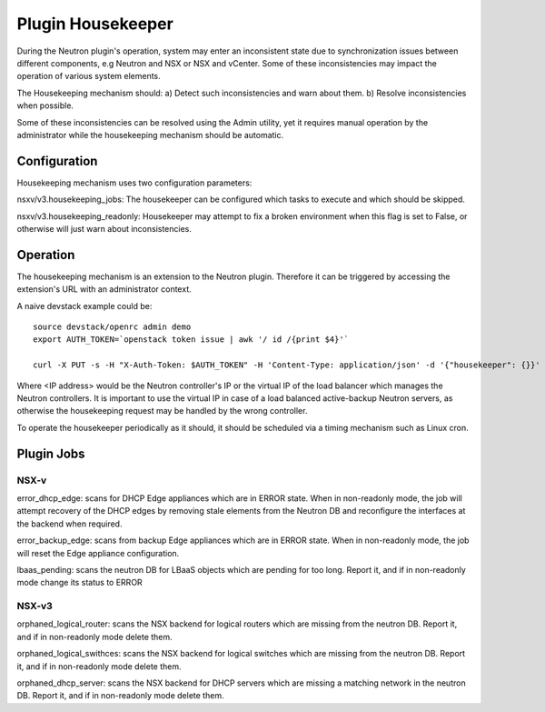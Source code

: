 Plugin Housekeeper
==================

During the Neutron plugin's operation, system may enter an inconsistent state
due to synchronization issues between different components, e.g Neutron and NSX
or NSX and vCenter.
Some of these inconsistencies may impact the operation of various system
elements.

The Housekeeping mechanism should:
a) Detect such inconsistencies and warn about them.
b) Resolve inconsistencies when possible.

Some of these inconsistencies can be resolved using the Admin utility, yet it
requires manual operation by the administrator while the housekeeping mechanism
should be automatic.

Configuration
-------------

Housekeeping mechanism uses two configuration parameters:

nsxv/v3.housekeeping_jobs: The housekeeper can be configured which tasks to
execute and which should be skipped.

nsxv/v3.housekeeping_readonly: Housekeeper may attempt to fix a broken environment
when this flag is set to False, or otherwise will just warn about
inconsistencies.

Operation
---------

The housekeeping mechanism is an extension to the Neutron plugin. Therefore
it can be triggered by accessing the extension's URL with an administrator
context.

A naive devstack example could be::

    source devstack/openrc admin demo
    export AUTH_TOKEN=`openstack token issue | awk '/ id /{print $4}'`

    curl -X PUT -s -H "X-Auth-Token: $AUTH_TOKEN" -H 'Content-Type: application/json' -d '{"housekeeper": {}}' http://<IP address>:9696/v2.0/housekeepers/all

Where <IP address> would be the Neutron controller's IP or the virtual IP of
the load balancer which manages the Neutron controllers.
It is important to use the virtual IP in case of a load balanced active-backup
Neutron servers, as otherwise the housekeeping request may be handled by the
wrong controller.

To operate the housekeeper periodically as it should, it should be scheduled
via a timing mechanism such as Linux cron.

Plugin Jobs
-----------

NSX-v
~~~~~

error_dhcp_edge: scans for DHCP Edge appliances which are in ERROR state.
When in non-readonly mode, the job will attempt recovery of the DHCP edges by
removing stale elements from the Neutron DB and reconfigure the interfaces at
the backend when required.

error_backup_edge: scans from backup Edge appliances which are in ERROR state.
When in non-readonly mode, the job will reset the Edge appliance configuration.

lbaas_pending: scans the neutron DB for LBaaS objects which are pending for too
long. Report it, and if in non-readonly mode change its status to ERROR

NSX-v3
~~~~~~

orphaned_logical_router: scans the NSX backend for logical routers which are
missing from the neutron DB. Report it, and if in non-readonly mode delete them.

orphaned_logical_swithces: scans the NSX backend for logical switches which are
missing from the neutron DB. Report it, and if in non-readonly mode delete them.

orphaned_dhcp_server: scans the NSX backend for DHCP servers which are
missing a matching network in the neutron DB. Report it, and if in non-readonly
mode delete them.
